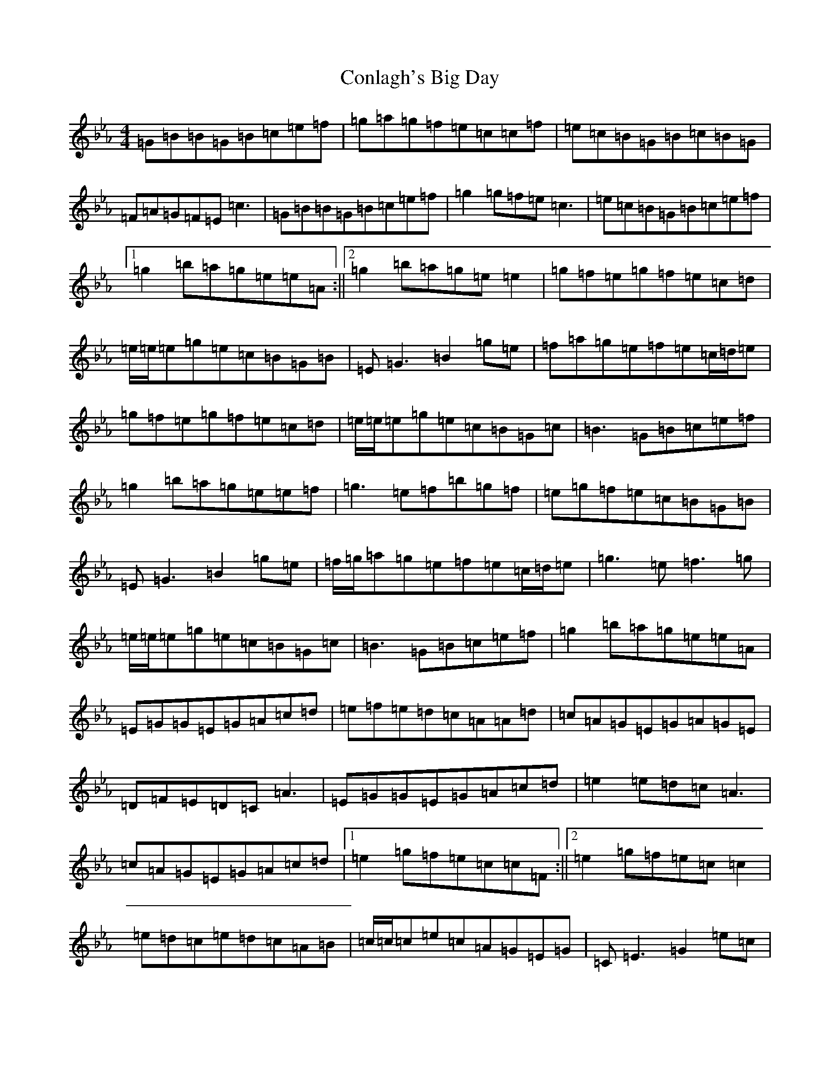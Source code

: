 X: 21059
T: Conlagh's Big Day
S: https://thesession.org/tunes/3817#setting16751
Z: B minor
R: reel
M:4/4
L:1/8
K: C minor
=G=B=B=G=B=c=e=f|=g=a=g=f=e=c=c=f|=e=c=B=G=B=c=B=G|=F=A=G=F=E=c3|=G=B=B=G=B=c=e=f|=g2=g=f=e=c3|=e=c=B=G=B=c=e=f|1=g2=b=a=g=e=e=A:||2=g2=b=a=g=e=e2|=g=f=e=g=f=e=c=d|=e/2=e/2=e=g=e=c=B=G=B|=E=G3=B2=g=e|=f=a=g=e=f=e=c/2=d/2=e|=g=f=e=g=f=e=c=d|=e/2=e/2=e=g=e=c=B=G=c|=B3=G=B=c=e=f|=g2=b=a=g=e=e=f|=g3=e=f=b=g=f|=e=g=f=e=c=B=G=B|=E=G3=B2=g=e|=f/2=g/2=a=g=e=f=e=c/2=d/2=e|=g3=e=f3=g|=e/2=e/2=e=g=e=c=B=G=c|=B3=G=B=c=e=f|=g2=b=a=g=e=e=A|=E=G=G=E=G=A=c=d|=e=f=e=d=c=A=A=d|=c=A=G=E=G=A=G=E|=D=F=E=D=C=A3|=E=G=G=E=G=A=c=d|=e2=e=d=c=A3|=c=A=G=E=G=A=c=d|1=e2=g=f=e=c=c=F:||2=e2=g=f=e=c=c2|=e=d=c=e=d=c=A=B|=c/2=c/2=c=e=c=A=G=E=G|=C=E3=G2=e=c|=d=f=e=c=d=c=A/2=B/2=c|=e=d=c=e=d=c=A=B|=c/2=c/2=c=e=c=A=G=E=A|=G3=E=G=A=c=d|=e2=g=f=e=c=c=d|=e3=c=d=g=e=d|=c=e=d=c=A=G=E=G|=C=E3=G2=e=c|=d/2=e/2=f=e=c=d=c=A/2=B/2=c|=e3=c=d3=e|=c/2=c/2=c=e=c=A=G=E=A|=G3=E=G=A=c=d|=e2=g=f=e=c=c=F|
